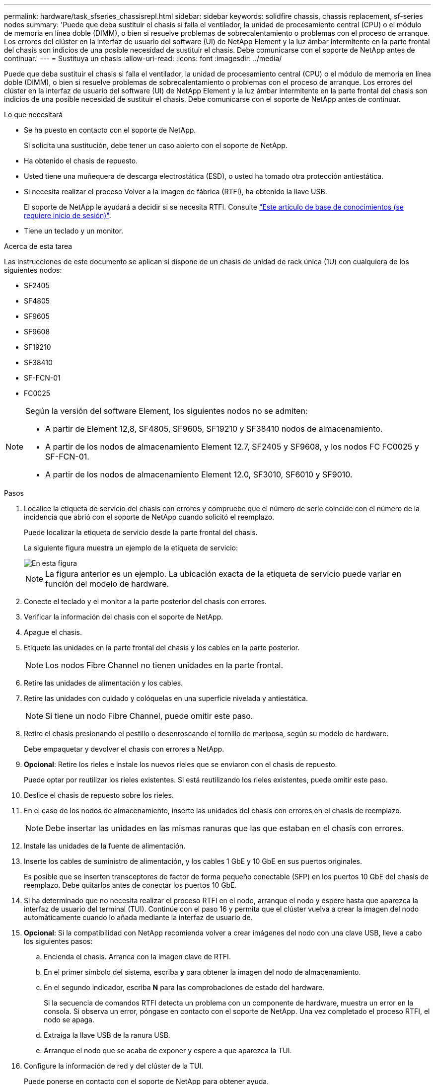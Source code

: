 ---
permalink: hardware/task_sfseries_chassisrepl.html 
sidebar: sidebar 
keywords: solidfire chassis, chassis replacement, sf-series nodes 
summary: 'Puede que deba sustituir el chasis si falla el ventilador, la unidad de procesamiento central (CPU) o el módulo de memoria en línea doble (DIMM), o bien si resuelve problemas de sobrecalentamiento o problemas con el proceso de arranque. Los errores del clúster en la interfaz de usuario del software (UI) de NetApp Element y la luz ámbar intermitente en la parte frontal del chasis son indicios de una posible necesidad de sustituir el chasis. Debe comunicarse con el soporte de NetApp antes de continuar.' 
---
= Sustituya un chasis
:allow-uri-read: 
:icons: font
:imagesdir: ../media/


[role="lead"]
Puede que deba sustituir el chasis si falla el ventilador, la unidad de procesamiento central (CPU) o el módulo de memoria en línea doble (DIMM), o bien si resuelve problemas de sobrecalentamiento o problemas con el proceso de arranque. Los errores del clúster en la interfaz de usuario del software (UI) de NetApp Element y la luz ámbar intermitente en la parte frontal del chasis son indicios de una posible necesidad de sustituir el chasis. Debe comunicarse con el soporte de NetApp antes de continuar.

.Lo que necesitará
* Se ha puesto en contacto con el soporte de NetApp.
+
Si solicita una sustitución, debe tener un caso abierto con el soporte de NetApp.

* Ha obtenido el chasis de repuesto.
* Usted tiene una muñequera de descarga electrostática (ESD), o usted ha tomado otra protección antiestática.
* Si necesita realizar el proceso Volver a la imagen de fábrica (RTFI), ha obtenido la llave USB.
+
El soporte de NetApp le ayudará a decidir si se necesita RTFI. Consulte https://kb.netapp.com/Advice_and_Troubleshooting/Hybrid_Cloud_Infrastructure/NetApp_HCI/How_to_create_an_RTFI_key_to_re-image_a_SolidFire_storage_node["Este artículo de base de conocimientos (se requiere inicio de sesión)"].

* Tiene un teclado y un monitor.


.Acerca de esta tarea
Las instrucciones de este documento se aplican si dispone de un chasis de unidad de rack única (1U) con cualquiera de los siguientes nodos:

* SF2405
* SF4805
* SF9605
* SF9608
* SF19210
* SF38410
* SF-FCN-01
* FC0025


[NOTE]
====
Según la versión del software Element, los siguientes nodos no se admiten:

* A partir de Element 12,8, SF4805, SF9605, SF19210 y SF38410 nodos de almacenamiento.
* A partir de los nodos de almacenamiento Element 12.7, SF2405 y SF9608, y los nodos FC FC0025 y SF-FCN-01.
* A partir de los nodos de almacenamiento Element 12.0, SF3010, SF6010 y SF9010.


====
.Pasos
. Localice la etiqueta de servicio del chasis con errores y compruebe que el número de serie coincide con el número de la incidencia que abrió con el soporte de NetApp cuando solicitó el reemplazo.
+
Puede localizar la etiqueta de servicio desde la parte frontal del chasis.

+
La siguiente figura muestra un ejemplo de la etiqueta de servicio:

+
image::../media/sf_series_chassis_service_tag.gif[En esta figura, se muestra la etiqueta de servicio en un chasis SolidFire.]

+

NOTE: La figura anterior es un ejemplo. La ubicación exacta de la etiqueta de servicio puede variar en función del modelo de hardware.

. Conecte el teclado y el monitor a la parte posterior del chasis con errores.
. Verificar la información del chasis con el soporte de NetApp.
. Apague el chasis.
. Etiquete las unidades en la parte frontal del chasis y los cables en la parte posterior.
+

NOTE: Los nodos Fibre Channel no tienen unidades en la parte frontal.

. Retire las unidades de alimentación y los cables.
. Retire las unidades con cuidado y colóquelas en una superficie nivelada y antiestática.
+

NOTE: Si tiene un nodo Fibre Channel, puede omitir este paso.

. Retire el chasis presionando el pestillo o desenroscando el tornillo de mariposa, según su modelo de hardware.
+
Debe empaquetar y devolver el chasis con errores a NetApp.

. *Opcional*: Retire los rieles e instale los nuevos rieles que se enviaron con el chasis de repuesto.
+
Puede optar por reutilizar los rieles existentes. Si está reutilizando los rieles existentes, puede omitir este paso.

. Deslice el chasis de repuesto sobre los rieles.
. En el caso de los nodos de almacenamiento, inserte las unidades del chasis con errores en el chasis de reemplazo.
+

NOTE: Debe insertar las unidades en las mismas ranuras que las que estaban en el chasis con errores.

. Instale las unidades de la fuente de alimentación.
. Inserte los cables de suministro de alimentación, y los cables 1 GbE y 10 GbE en sus puertos originales.
+
Es posible que se inserten transceptores de factor de forma pequeño conectable (SFP) en los puertos 10 GbE del chasis de reemplazo. Debe quitarlos antes de conectar los puertos 10 GbE.

. Si ha determinado que no necesita realizar el proceso RTFI en el nodo, arranque el nodo y espere hasta que aparezca la interfaz de usuario del terminal (TUI). Continúe con el paso 16 y permita que el clúster vuelva a crear la imagen del nodo automáticamente cuando lo añada mediante la interfaz de usuario de.
. *Opcional*: Si la compatibilidad con NetApp recomienda volver a crear imágenes del nodo con una clave USB, lleve a cabo los siguientes pasos:
+
.. Encienda el chasis. Arranca con la imagen clave de RTFI.
.. En el primer símbolo del sistema, escriba *y* para obtener la imagen del nodo de almacenamiento.
.. En el segundo indicador, escriba *N* para las comprobaciones de estado del hardware.
+
Si la secuencia de comandos RTFI detecta un problema con un componente de hardware, muestra un error en la consola. Si observa un error, póngase en contacto con el soporte de NetApp. Una vez completado el proceso RTFI, el nodo se apaga.

.. Extraiga la llave USB de la ranura USB.
.. Arranque el nodo que se acaba de exponer y espere a que aparezca la TUI.


. Configure la información de red y del clúster de la TUI.
+
Puede ponerse en contacto con el soporte de NetApp para obtener ayuda.

. Añada el nodo nuevo al clúster con la TUI del clúster.
. Empaque y devuelva el chasis con errores.




== Obtenga más información

* https://docs.netapp.com/us-en/element-software/index.html["Documentación de SolidFire y el software Element"]
* https://docs.netapp.com/sfe-122/topic/com.netapp.ndc.sfe-vers/GUID-B1944B0E-B335-4E0B-B9F1-E960BF32AE56.html["Documentación para versiones anteriores de SolidFire de NetApp y los productos Element"^]

